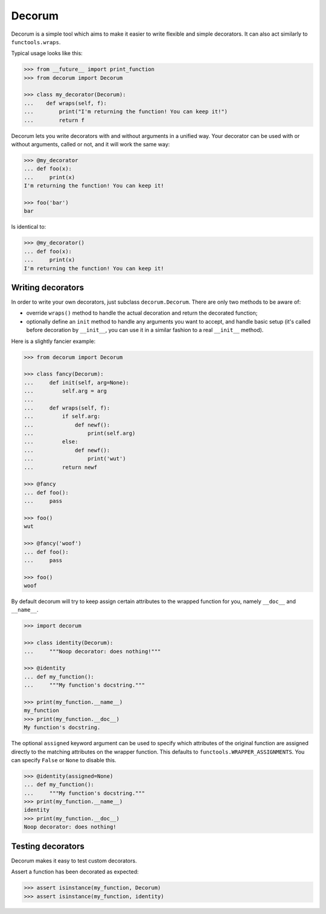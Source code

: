 =======
Decorum
=======

.. image:: https://travis-ci.org/zeekay/decorum.png?branch=master
    :target: https://travis-ci.org/zeekay/decorum

Decorum is a simple tool which aims to make it easier to write flexible
and simple decorators. It can also act similarly to ``functools.wraps``.

Typical usage looks like this:

.. code:: pycon

   >>> from __future__ import print_function
   >>> from decorum import Decorum

   >>> class my_decorator(Decorum):
   ...    def wraps(self, f):
   ...        print("I'm returning the function! You can keep it!")
   ...        return f

Decorum lets you write decorators with and without arguments in a unified way.
Your decorator can be used with or without arguments, called or not, and it
will work the same way:

.. code:: pycon

   >>> @my_decorator
   ... def foo(x):
   ...     print(x)
   I'm returning the function! You can keep it!

   >>> foo('bar')
   bar

Is identical to:

.. code:: pycon

   >>> @my_decorator()
   ... def foo(x):
   ...     print(x)
   I'm returning the function! You can keep it!


Writing decorators
==================

In order to write your own decorators, just subclass ``decorum.Decorum``.
There are only two methods to be aware of:

* override ``wraps()`` method to handle the actual decoration and return the
  decorated function;

* optionally define an ``init`` method to handle any arguments you want to
  accept, and handle basic setup (it's called before decoration by
  ``__init__``, you can use it in a similar fashion to a real ``__init__``
  method).

Here is a slightly fancier example:

.. code:: pycon

   >>> from decorum import Decorum

   >>> class fancy(Decorum):
   ...     def init(self, arg=None):
   ...         self.arg = arg
   ...
   ...     def wraps(self, f):
   ...         if self.arg:
   ...             def newf():
   ...                 print(self.arg)
   ...         else:
   ...             def newf():
   ...                 print('wut')
   ...         return newf

   >>> @fancy
   ... def foo():
   ...     pass

   >>> foo()
   wut

   >>> @fancy('woof')
   ... def foo():
   ...     pass

   >>> foo()
   woof

By default decorum will try to keep assign
certain attributes to the wrapped function for you, namely ``__doc__`` and
``__name__``.

.. code:: pycon

   >>> import decorum

   >>> class identity(Decorum):
   ...     """Noop decorator: does nothing!"""

   >>> @identity
   ... def my_function():
   ...     """My function's docstring."""

   >>> print(my_function.__name__)
   my_function
   >>> print(my_function.__doc__)
   My function's docstring.

The optional ``assigned`` keyword argument can be used to specify which
attributes of the original function are assigned directly to the matching
attributes on the wrapper function. This defaults to
``functools.WRAPPER_ASSIGNMENTS``. You can specify ``False`` or ``None`` to
disable this.

.. code:: pycon

   >>> @identity(assigned=None)
   ... def my_function():
   ...     """My function's docstring."""
   >>> print(my_function.__name__)
   identity
   >>> print(my_function.__doc__)
   Noop decorator: does nothing!


Testing decorators
==================

Decorum makes it easy to test custom decorators.

Assert a function has been decorated as expected:

.. code:: pycon

   >>> assert isinstance(my_function, Decorum)
   >>> assert isinstance(my_function, identity)
